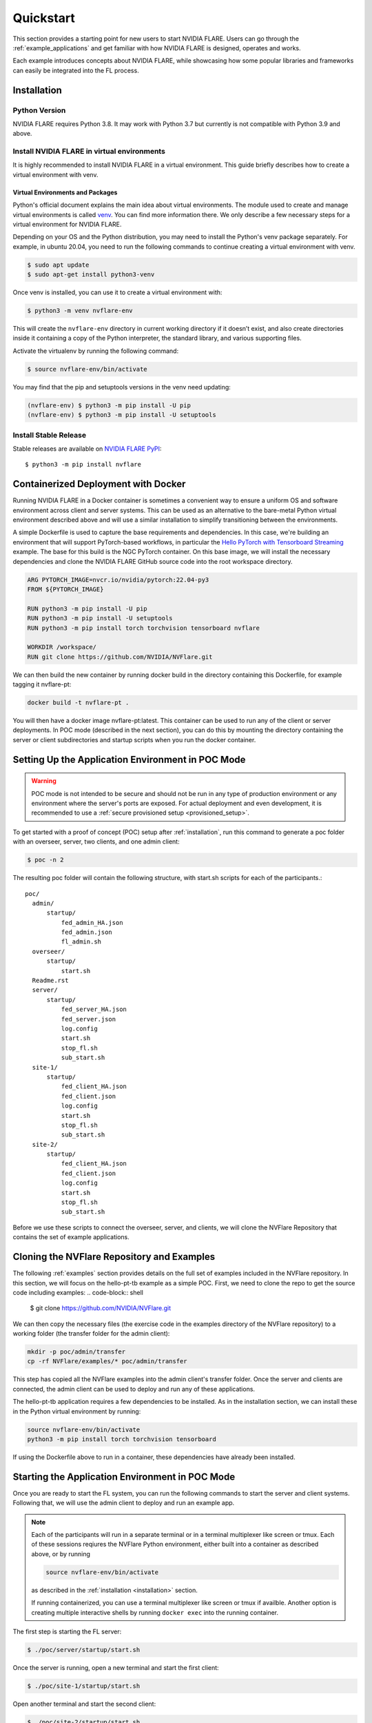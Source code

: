 .. _quickstart:

##########
Quickstart
##########

This section provides a starting point for new users to start NVIDIA FLARE.
Users can go through the :ref:`example_applications` and get familiar with how NVIDIA FLARE is designed,
operates and works.

Each example introduces concepts about NVIDIA FLARE, while showcasing how some popular libraries and frameworks can
easily be integrated into the FL process.

.. _installation:

Installation
=============

Python Version
--------------

NVIDIA FLARE requires Python 3.8.  It may work with Python 3.7 but currently is not compatible with Python 3.9 and above.

Install NVIDIA FLARE in virtual environments
--------------------------------------------

It is highly recommended to install NVIDIA FLARE in a virtual environment.
This guide briefly describes how to create a virtual environment with venv.

Virtual Environments and Packages
.................................

Python's official document explains the main idea about virtual environments.
The module used to create and manage virtual environments is called `venv <https://docs.python.org/3.8/library/venv.html#module-venv>`_.
You can find more information there.  We only describe a few necessary steps for a virtual environment for NVIDIA FLARE.


Depending on your OS and the Python distribution, you may need to install the Python's venv package separately.  For example, in ubuntu
20.04, you need to run the following commands to continue creating a virtual environment with venv.

.. code-block:: shell

   $ sudo apt update
   $ sudo apt-get install python3-venv


Once venv is installed, you can use it to create a virtual environment with:

.. code-block:: shell

    $ python3 -m venv nvflare-env

This will create the ``nvflare-env`` directory in current working directory if it doesn’t exist,
and also create directories inside it containing a copy of the Python interpreter,
the standard library, and various supporting files.


Activate the virtualenv by running the following command:

.. code-block:: shell

    $ source nvflare-env/bin/activate


You may find that the pip and setuptools versions in the venv need updating:

.. code-block:: shell

  (nvflare-env) $ python3 -m pip install -U pip
  (nvflare-env) $ python3 -m pip install -U setuptools


Install Stable Release
----------------------

Stable releases are available on `NVIDIA FLARE PyPI <https://pypi.org/project/nvflare>`_::

  $ python3 -m pip install nvflare


.. _containerized_deployment:

Containerized Deployment with Docker
====================================

Running NVIDIA FLARE in a Docker container is sometimes a convenient way to ensure a
uniform OS and software environment across client and server systems.  This can be used
as an alternative to the bare-metal Python virtual environment described above and will
use a similar installation to simplify transitioning between the environments.

A simple Dockerfile is used to capture the base requirements and dependencies.  In
this case, we're building an environment that will support PyTorch-based workflows,
in particular the `Hello PyTorch with Tensorboard Streaming <https://github.com/NVIDIA/NVFlare/tree/main/examples/hello-pt-tb>`_
example. The base for this build is the NGC PyTorch container.  On this base image,
we will install the necessary dependencies and clone the NVIDIA FLARE GitHub
source code into the root workspace directory.

.. code-block:: dockerfile

   ARG PYTORCH_IMAGE=nvcr.io/nvidia/pytorch:22.04-py3
   FROM ${PYTORCH_IMAGE}

   RUN python3 -m pip install -U pip
   RUN python3 -m pip install -U setuptools
   RUN python3 -m pip install torch torchvision tensorboard nvflare

   WORKDIR /workspace/
   RUN git clone https://github.com/NVIDIA/NVFlare.git

We can then build the new container by running docker build in the directory containing
this Dockerfile, for example tagging it nvflare-pt:

.. code-block:: shell

  docker build -t nvflare-pt .

You will then have a docker image nvflare-pt:latest.  This container can be used to run any of the
client or server deployments.  In POC mode (described in the next section), you can do this by mounting the directory
containing the server or client subdirectories and startup scripts when you run the
docker container.

.. _setting_up_poc:

Setting Up the Application Environment in POC Mode
==================================================

.. warning::

    POC mode is not intended to be secure and should not be run in any type of production environment or any environment
    where the server's ports are exposed. For actual deployment and even development, it is recommended to use a
    :ref:`secure provisioned setup <provisioned_setup>`.

To get started with a proof of concept (POC) setup after :ref:`installation`, run this command to generate a poc folder
with an overseer, server, two clients, and one admin client:

.. code-block:: shell

    $ poc -n 2

The resulting poc folder will contain the following structure, with start.sh scripts for each of the participants.::

  poc/
    admin/
        startup/
            fed_admin_HA.json
            fed_admin.json
            fl_admin.sh
    overseer/
        startup/
            start.sh
    Readme.rst
    server/
        startup/
            fed_server_HA.json
            fed_server.json
            log.config
            start.sh
            stop_fl.sh
            sub_start.sh
    site-1/
        startup/
            fed_client_HA.json
            fed_client.json
            log.config
            start.sh
            stop_fl.sh
            sub_start.sh
    site-2/
        startup/
            fed_client_HA.json
            fed_client.json
            log.config
            start.sh
            stop_fl.sh
            sub_start.sh


Before we use these scripts to connect the overseer, server, and clients, we will clone the NVFlare Repository
that contains the set of example applications.

.. _cloning_and_examples:

Cloning the NVFlare Repository and Examples
===========================================

The following :ref:`examples` section provides details on the full set of examples included in the NVFlare repository. In this section,
we will focus on the hello-pt-tb example as a simple POC.  First, we need to clone the repo to get the source code
including examples:
.. code-block:: shell

  $ git clone https://github.com/NVIDIA/NVFlare.git

We can then copy the necessary files (the exercise code in the examples directory of the NVFlare repository) to a working folder (the transfer
folder for the admin client):

.. code-block:: shell

  mkdir -p poc/admin/transfer
  cp -rf NVFlare/examples/* poc/admin/transfer

This step has copied all the NVFlare examples into the admin client's transfer folder.  Once the server and clients are connected, the admin client can be used to deploy and run any of these applications.

The hello-pt-tb application requires a few dependencies to be installed.  As in the installation section, we can install these in the Python virtual environment by running:

.. code-block:: shell

  source nvflare-env/bin/activate
  python3 -m pip install torch torchvision tensorboard

If using the Dockerfile above to run in a container, these dependencies have already been installed.

.. _starting_poc:

Starting the Application Environment in POC Mode
================================================

Once you are ready to start the FL system, you can run the following commands to start the server and client systems.  Following that, we will use the admin client to deploy and run an example app.

.. note::
  Each of the participants will run in a separate terminal or in a terminal multiplexer like screen or tmux.  Each of these sessions reqiures the NVFlare Python environment, either built into a container as described above, or by running

  .. code-block:: shell

    source nvflare-env/bin/activate
  
  as described in the :ref:`installation <installation>` section.

  If running containerized, you can use a terminal multiplexer like screen or tmux if availble.  Another option is creating multiple interactive shells by running ``docker exec`` into the running container.

The first step is starting the FL server:

.. code-block:: shell

    $ ./poc/server/startup/start.sh

Once the server is running, open a new terminal and start the first client:

.. code-block:: shell

    $ ./poc/site-1/startup/start.sh

Open another terminal and start the second client:

.. code-block:: shell

    $ ./poc/site-2/startup/start.sh

In one last terminal, start the admin client:

.. code-block:: shell

  $ ./poc/admin/startup/fl_admin.sh localhost

This will launch a command prompt where you can input admin commands to control and monitor many aspects of
the FL process.

.. tip::

   For anything more than the most basic proof of concept examples, it is recommended that you use a
   :ref:`secure provisioned setup <provisioned_setup>`.

Deploying an example application
================================
After connecting the admin client in the previous section, you will see the admin CLI's prompt:

.. code-block:: shell

  login_result: OK
  Type ? to list commands; type "? cmdName" to show usage of a command.
  >

Typing ``?`` at the admin prompt will show the list of available commands.

.. note::
  
  Some commands require a password.  In POC mode, the admin password is ``admin``.
  
As an example, we can check the status of the server:

.. code-block:: shell

  > check_status server
  Engine status: stopped
  -------------------------
  | RUN_NUMBER | APP NAME |
  -------------------------
  -------------------------
  Registered clients: 2 
  ----------------------------------------------------------------------------
  | CLIENT | TOKEN                                | LAST CONNECT TIME        |
  ----------------------------------------------------------------------------
  | site-1 | dedb907c-11d1-4235-a232-0b40d84dcebe | Tue May 24 12:49:15 2022 |
  | site-2 | 56b6ebc0-a414-40a8-aaf7-dc48a8d51440 | Tue May 24 12:48:57 2022 |
  ----------------------------------------------------------------------------
  Done [1752 usecs] 2022-05-24 12:49:20.921073

Now we can submit the hello-pt-tb job for execution:

.. code-block:: shell

  > submit_job hello-pt-tb

Now you can verify that the job has been submitted and clients started with

.. code-block:: shell

  > check_status client
  -------------------------------------------------------------------------
  | CLIENT | APP_NAME    | RUN_NUMBER                           | STATUS  |
  -------------------------------------------------------------------------
  | site-1 | hello-pt-tb | aefdb0a3-6fbb-4c53-a677-b6951d6845a6 | started |
  | site-2 | hello-pt-tb | aefdb0a3-6fbb-4c53-a677-b6951d6845a6 | started |
  -------------------------------------------------------------------------
  Done [302546 usecs] 2022-05-24 13:09:27.815476

Please see the following section on the :ref:`examples/hello_pt_tb` example for additional details on the structure of the application and the configuration for streaming analytics.
